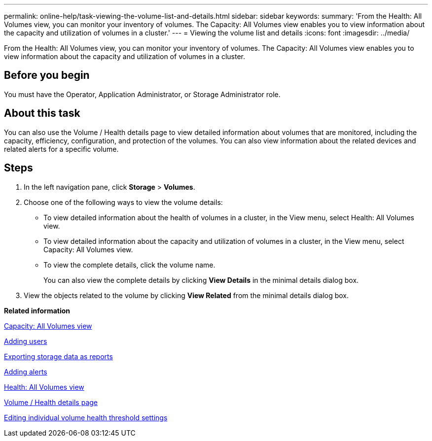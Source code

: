 ---
permalink: online-help/task-viewing-the-volume-list-and-details.html
sidebar: sidebar
keywords: 
summary: 'From the Health: All Volumes view, you can monitor your inventory of volumes. The Capacity: All Volumes view enables you to view information about the capacity and utilization of volumes in a cluster.'
---
= Viewing the volume list and details
:icons: font
:imagesdir: ../media/

[.lead]
From the Health: All Volumes view, you can monitor your inventory of volumes. The Capacity: All Volumes view enables you to view information about the capacity and utilization of volumes in a cluster.

== Before you begin

You must have the Operator, Application Administrator, or Storage Administrator role.

== About this task

You can also use the Volume / Health details page to view detailed information about volumes that are monitored, including the capacity, efficiency, configuration, and protection of the volumes. You can also view information about the related devices and related alerts for a specific volume.

== Steps

. In the left navigation pane, click *Storage* > *Volumes*.
. Choose one of the following ways to view the volume details:
 ** To view detailed information about the health of volumes in a cluster, in the View menu, select Health: All Volumes view.
 ** To view detailed information about the capacity and utilization of volumes in a cluster, in the View menu, select Capacity: All Volumes view.
 ** To view the complete details, click the volume name.
+
You can also view the complete details by clicking *View Details* in the minimal details dialog box.
. View the objects related to the volume by clicking *View Related* from the minimal details dialog box.

*Related information*

xref:reference-capacity-all-volumes-view.adoc[Capacity: All Volumes view]

xref:task-adding-users.adoc[Adding users]

xref:task-exporting-storage-data-as-reports.adoc[Exporting storage data as reports]

xref:task-adding-alerts.adoc[Adding alerts]

xref:reference-health-all-volumes-view.adoc[Health: All Volumes view]

xref:reference-health-volume-details-page.adoc[Volume / Health details page]

xref:task-editing-individual-volume-health-threshold-settings.adoc[Editing individual volume health threshold settings]
